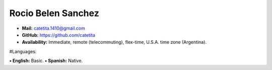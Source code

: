 Rocio Belen Sanchez
==================



* **Mail:**                  catetita.1410@gmail.com
* **GitHub:**             https://github.com/catetita                                                                                  
* **Availability:**    Immediate, remote (telecommuting), flex-time, U.S.A. time zone (Argentina).


#Languages:

**• English:**          Basic.
**• Spanish:**          Native.
